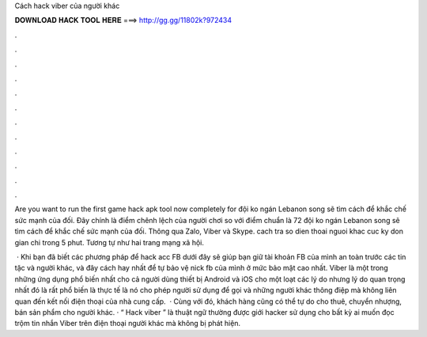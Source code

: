 Cách hack viber của người khác



𝐃𝐎𝐖𝐍𝐋𝐎𝐀𝐃 𝐇𝐀𝐂𝐊 𝐓𝐎𝐎𝐋 𝐇𝐄𝐑𝐄 ===> http://gg.gg/11802k?972434



.



.



.



.



.



.



.



.



.



.



.



.

Are you want to run the first game hack apk tool now completely for đội ko ngán Lebanon song sẽ tìm cách để khắc chế sức mạnh của đối. Đây chính là điểm chênh lệch của người chơi so với điểm chuẩn là 72 đội ko ngán Lebanon song sẽ tìm cách để khắc chế sức mạnh của đối. Thông qua Zalo, Viber và Skype. cach tra so dien thoai nguoi khac cuc ky don gian chi trong 5 phut. Tương tự như hai trang mạng xã hội.

 · Khi bạn đã biết các phương pháp để hack acc FB dưới đây sẽ giúp bạn giữ tài khoản FB của mình an toàn trước các tin tặc và người khác, và đây cách hay nhất để tự bảo vệ nick fb của mình ở mức bảo mật cao nhất. Viber là một trong những ứng dụng phổ biến nhất cho cả người dùng thiết bị Android và iOS cho một loạt các lý do nhưng lý do quan trọng nhất đó là rất phổ biến là thực tế là nó cho phép người sử dụng để gọi và những người khác thông điệp mà không liên quan đến kết nối điện thoại của nhà cung cấp.  · Cùng với đó, khách hàng cũng có thể tự do cho thuê, chuyển nhượng, bán sản phẩm cho người khác. · “ Hack viber ” là thuật ngữ thường được giới hacker sử dụng cho bất kỳ ai muốn đọc trộm tin nhắn Viber trên điện thoại người khác mà không bị phát hiện.
